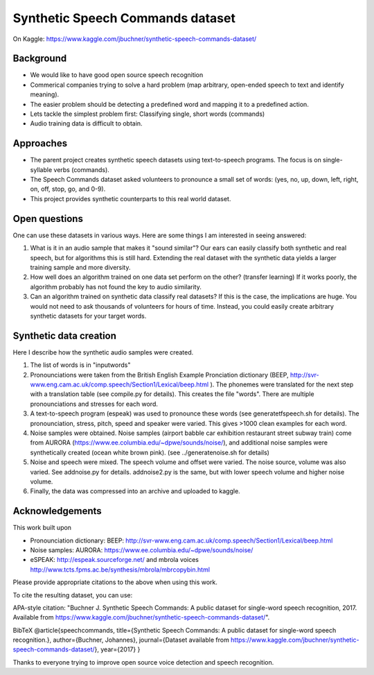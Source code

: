 ===================================
Synthetic Speech Commands dataset
===================================

On Kaggle: https://www.kaggle.com/jbuchner/synthetic-speech-commands-dataset/

-----------
Background
-----------

* We would like to have good open source speech recognition
* Commerical companies trying to solve a hard problem (map arbitrary, open-ended speech to text and identify meaning). 
* The easier problem should be detecting a predefined word and mapping it to a predefined action.
* Lets tackle the simplest problem first: Classifying single, short words (commands)
* Audio training data is difficult to obtain.


-----------
Approaches
-----------

* The parent project creates synthetic speech datasets using text-to-speech programs. The focus is on single-syllable verbs (commands).
* The Speech Commands dataset asked volunteers to pronounce a small set of words: (yes, no, up, down, left, right, on, off, stop, go, and 0-9).
* This project provides synthetic counterparts to this real world dataset.

---------------
Open questions
---------------

One can use these datasets in various ways. Here are some things I am interested in seeing answered:

1. What is it in an audio sample that makes it "sound similar"?
   Our ears can easily classify both synthetic and real speech, but for algorithms this is still hard.
   Extending the real dataset with the synthetic data yields a larger training sample and more diversity.

2. How well does an algorithm trained on one data set perform on the other? (transfer learning)
   If it works poorly, the algorithm probably has not found the key to audio similarity.
   
3. Can an algorithm trained on synthetic data classify real datasets?
   If this is the case, the implications are huge. You would not need to ask 
   thousands of volunteers for hours of time. Instead, you could easily create
   arbitrary synthetic datasets for your target words.
   

------------------------
Synthetic data creation
------------------------

Here I describe how the synthetic audio samples were created.

1. The list of words is in "inputwords"
2. Pronounciations were taken from the British English Example Pronciation dictionary (BEEP, http://svr-www.eng.cam.ac.uk/comp.speech/Section1/Lexical/beep.html ). The phonemes were translated for the next step with a translation table (see compile.py for details). 
   This creates the file "words". There are multiple pronounciations and stresses for each word.
3. A text-to-speech program (espeak) was used to pronounce these words (see generatetfspeech.sh for details). The pronounciation, stress, pitch, speed and speaker were varied. This gives >1000 clean examples for each word.
4. Noise samples were obtained. 
   Noise samples (airport babble car exhibition restaurant street subway train) come from 
   AURORA (https://www.ee.columbia.edu/~dpwe/sounds/noise/), and additional noise samples were
   synthetically created (ocean white brown pink). (see ../generatenoise.sh for details)
5. Noise and speech were mixed. The speech volume and offset were varied. The noise source, volume was also varied. See addnoise.py for details.  addnoise2.py is the same, but with lower speech volume and higher noise volume.
6. Finally, the data was compressed into an archive and uploaded to kaggle.


------------------------
Acknowledgements
------------------------

This work built upon

* Pronounciation dictionary: BEEP: http://svr-www.eng.cam.ac.uk/comp.speech/Section1/Lexical/beep.html 
* Noise samples: AURORA: https://www.ee.columbia.edu/~dpwe/sounds/noise/ 
* eSPEAK: http://espeak.sourceforge.net/ and mbrola voices http://www.tcts.fpms.ac.be/synthesis/mbrola/mbrcopybin.html

Please provide appropriate citations to the above when using this work.

To cite the resulting dataset, you can use:

APA-style citation: "Buchner J. Synthetic Speech Commands: A public dataset for single-word speech recognition, 2017. Available from https://www.kaggle.com/jbuchner/synthetic-speech-commands-dataset/".

BibTeX @article{speechcommands, title={Synthetic Speech Commands: A public dataset for single-word speech recognition.}, author={Buchner, Johannes}, journal={Dataset available from https://www.kaggle.com/jbuchner/synthetic-speech-commands-dataset/}, year={2017} }

Thanks to everyone trying to improve open source voice detection and speech recognition.



